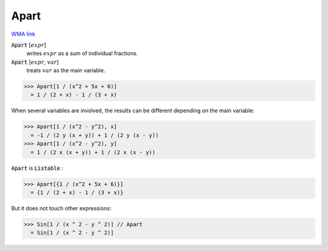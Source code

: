 Apart
=====

`WMA link <https://reference.wolfram.com/language/ref/Apart.html>`_


:code:`Apart` [:math:`expr`]
    writes :math:`expr` as a sum of individual fractions.

:code:`Apart` [:math:`expr`, :math:`var`]
    treats :math:`var` as the main variable.





>>> Apart[1 / (x^2 + 5x + 6)]
  = 1 / (2 + x) - 1 / (3 + x)

When several variables are involved, the results can be different
depending on the main variable:

>>> Apart[1 / (x^2 - y^2), x]
  = -1 / (2 y (x + y)) + 1 / (2 y (x - y))
>>> Apart[1 / (x^2 - y^2), y]
  = 1 / (2 x (x + y)) + 1 / (2 x (x - y))

:code:`Apart`  is :code:`Listable` :

>>> Apart[{1 / (x^2 + 5x + 6)}]
  = {1 / (2 + x) - 1 / (3 + x)}

But it does not touch other expressions:

>>> Sin[1 / (x ^ 2 - y ^ 2)] // Apart
  = Sin[1 / (x ^ 2 - y ^ 2)]
